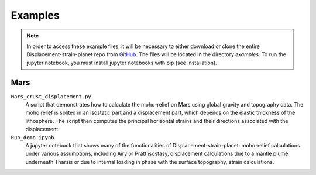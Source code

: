 Examples
========

.. note::
    In order to access these example files, it will be necessary to either download or clone the entire Displacement-strain-planet repo from `GitHub <https://github.com/AB-Ares/Displacement_strain_planet>`_. The files will be located in the directory `examples`. To run the jupyter notebook, you must install jupyter notebooks with pip (see Installation).

Mars
----

``Mars_crust_displacement.py``
    A script that demonstrates how to calculate the moho-relief on Mars using global gravity and topography data. The moho relief is splited in an isostatic part and a displacement part, which depends on the elastic thickness of the lithosphere. The script then computes the principal horizontal strains and their directions associated with the displacement.

``Run_demo.ipynb`` |ImageLink|_ 
    A jupyter notebook that shows many of the functionalities of Displacement-strain-planet: moho-relief calculations under various assumptions, including Airy or Pratt isostasy, displacement calculations due to a mantle plume underneath Tharsis or due to internal loading in phase with the surface topography, strain calculations. 

.. |ImageLink| image:: **/link1.svg
               :width: 20
.. _ImageLink: **/Run_demo.html

